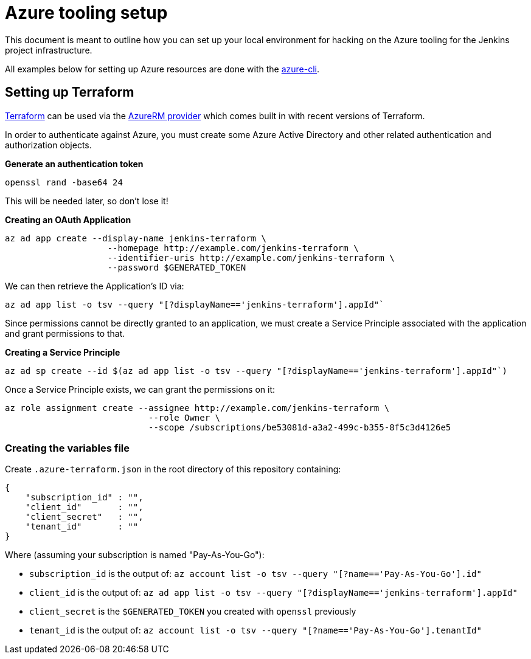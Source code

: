 = Azure tooling setup

This document is meant to outline how you can set up your local environment for
hacking on the Azure tooling for the Jenkins project infrastructure.


All examples below for setting up Azure resources are done with the
link:https://github.com/azure/azure-cli[azure-cli].


== Setting up Terraform

link:http://terraform.io[Terraform]
can be used via the
link:https://www.terraform.io/docs/providers/azurerm/index.html[AzureRM provider]
which comes built in with recent versions of Terraform.

In order to authenticate against Azure, you must create some Azure Active
Directory and other related authentication and authorization objects.


*Generate an authentication token*

[source]
----
openssl rand -base64 24
----

This will be needed later, so don't lose it!


*Creating an OAuth Application*

[source]
----
az ad app create --display-name jenkins-terraform \
                    --homepage http://example.com/jenkins-terraform \
                    --identifier-uris http://example.com/jenkins-terraform \
                    --password $GENERATED_TOKEN
----


We can then retrieve the Application's ID via:

[source]
----
az ad app list -o tsv --query "[?displayName=='jenkins-terraform'].appId"`
----


Since permissions cannot be directly granted to an application, we must create a
Service Principle associated with the application and grant permissions to that.

*Creating a Service Principle*

[source]
----
az ad sp create --id $(az ad app list -o tsv --query "[?displayName=='jenkins-terraform'].appId"`)
----


Once a Service Principle exists, we can grant the permissions on it:


[source]
----
az role assignment create --assignee http://example.com/jenkins-terraform \
                            --role Owner \
                            --scope /subscriptions/be53081d-a3a2-499c-b355-8f5c3d4126e5
----



=== Creating the variables file


Create `.azure-terraform.json` in the root directory of this repository
containing:

[source, json]
----
{
    "subscription_id" : "",
    "client_id"       : "",
    "client_secret"   : "",
    "tenant_id"       : ""
}
----

Where (assuming your subscription is named "Pay-As-You-Go"):

* `subscription_id` is the output of: `az account list -o tsv --query "[?name=='Pay-As-You-Go'].id"`
* `client_id` is the output of: `az ad app list -o tsv --query "[?displayName=='jenkins-terraform'].appId"`
* `client_secret` is the `$GENERATED_TOKEN` you created with `openssl` previously
* `tenant_id` is the output of: `az account list -o tsv --query "[?name=='Pay-As-You-Go'].tenantId"`
